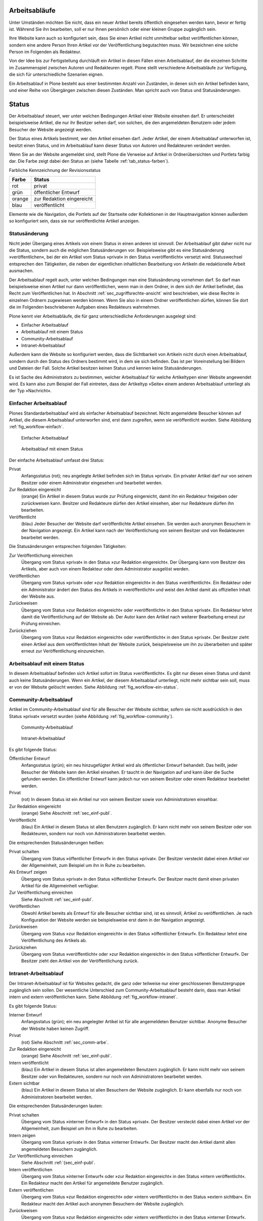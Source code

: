 .. _sec_workflow:

================
 Arbeitsabläufe
================

Unter Umständen möchten Sie nicht, dass ein neuer Artikel bereits öffentlich
eingesehen werden kann, bevor er fertig ist. Während Sie ihn bearbeiten, soll
er nur Ihnen persönlich oder einer kleinen Gruppe zugänglich sein.

Ihre Website kann auch so konfiguriert sein, dass Sie einen Artikel nicht
unmittelbar selbst veröffentlichen können, sondern eine andere Person Ihren
Artikel vor der Veröffentlichung begutachten muss. Wir bezeichnen eine solche
Person im Folgenden als Redakteur.

Von der Idee bis zur Fertigstellung durchläuft ein Artikel in diesen Fällen
einen Arbeitsablauf, der die einzelnen Schritte im Zusammenspiel zwischen
Autoren und Redakteuren regelt. Plone stellt verschiedene Arbeitsabläufe zur
Verfügung, die sich für unterschiedliche Szenarien eignen.

Ein Arbeitsablauf in Plone besteht aus einer bestimmten Anzahl von Zuständen,
in denen sich ein Artikel befinden kann, und einer Reihe von Übergängen
zwischen diesen Zuständen. Man spricht auch von Status und Statusänderungen.

========
 Status
========

Der Arbeitsablauf steuert, wer unter welchen Bedingungen Artikel einer
Website einsehen darf. Er unterscheidet beispielsweise Artikel, die
nur ihr Besitzer sehen darf, von solchen, die den angemeldeten
Benutzern oder jedem Besucher der Website angezeigt werden.

Der Status eines Artikels bestimmt, wer den Artikel einsehen
darf. Jeder Artikel, der einem Arbeitsablauf unterworfen ist, besitzt
einen Status, und im Arbeitsablauf kann dieser Status von Autoren und
Redakteuren verändert werden.

Wenn Sie an der Website angemeldet sind, stellt Plone die Verweise auf
Artikel in Ordnerübersichten und Portlets farbig dar. Die Farbe zeigt
dabei den Status an (siehe Tabelle :ref:`tab_status-farben`).

.. _tab_status-farben:

Farbliche Kennzeichnung der Revisionsstatus

======	  =========================
Farbe	  Status
======	  =========================
rot	      privat
grün 	  öffentlicher Entwurf
orange	  zur Redaktion eingereicht
blau 	  veröffentlicht
======	  =========================

Elemente wie die Navigation, die Portlets auf der Startseite oder
Kollektionen in der Hauptnavigation können außerdem so konfiguriert
sein, dass sie nur veröffentlichte Artikel anzeigen.

Statusänderung
==============

Nicht jeder Übergang eines Artikels von einem Status in einen anderen
ist sinnvoll. Der Arbeitsablauf gibt daher nicht nur die Status,
sondern auch die möglichen Statusänderungen vor. Beispielsweise gibt
es eine Statusänderung »veröffentlichen«, bei der ein Artikel vom
Status »privat« in den Status »veröffentlicht« versetzt
wird. Statuswechsel entsprechen den Tätigkeiten, die neben der
eigentlichen inhaltlichen Bearbeitung von Artikeln die redaktionelle
Arbeit ausmachen.

Der Arbeitsablauf regelt auch, unter welchen Bedingungen man eine
Statusänderung vornehmen darf. So darf man beispielsweise einen Artikel nur
dann veröffentlichen, wenn man in dem Ordner, in dem sich der Artikel
befindet, das Recht zum Veröffentlichen hat. In
Abschnitt :ref:`sec_zugriffsrechte-ansicht` wird beschrieben, wie diese
Rechte in einzelnen Ordnern zugewiesen werden können. Wenn Sie also in einem
Ordner veröffentlichen dürfen, können Sie dort die im Folgenden beschriebenen
Aufgaben eines Redakteurs wahrnehmen.

Plone kennt vier Arbeitsabläufe, die für ganz unterschiedliche
Anforderungen ausgelegt sind:

* Einfacher Arbeitsablauf
* Arbeitsablauf mit einem Status
* Community-Arbeitsablauf
* Intranet-Arbeitsablauf

Außerdem kann die Website so konfiguriert werden, dass die
Sichtbarkeit von Artikeln nicht durch einen Arbeitsablauf, sondern
durch den Status des Ordners bestimmt wird, in dem sie sich
befinden. Das ist per Voreinstellung bei Bildern und Dateien der
Fall. Solche Artikel besitzen keinen Status und kennen keine
Statusänderungen.

Es ist Sache des Administrators zu bestimmen, welcher Arbeitsablauf
für welche Artikeltypen einer Website angewendet wird. Es kann also
zum Beispiel der Fall eintreten, dass der Artikeltyp »Seite« einem
anderen Arbeitsablauf unterliegt als der Typ »Nachricht«.

.. _sec_einf-publ:

Einfacher Arbeitsablauf
=======================

Plones Standardarbeitsablauf wird als einfacher Arbeitsablauf
bezeichnet.  Nicht angemeldete Besucher können auf Artikel, die diesem
Arbeitsablauf unterworfen sind, erst dann zugreifen, wenn sie
veröffentlicht wurden. Siehe Abbildung :ref:`fig_workflow-einfach`.

.. _fig_workflow-einfach:

.. figure:: ../images/workflow-einfach.png
   :width: 30%

   Einfacher Arbeitsablauf

.. _fig_workflow-ein-status:

.. figure:: ../images/workflow-ein-status.png
   :width: 20%

   Arbeitsablauf mit einem Status


Der einfache Arbeitsablauf umfasst drei Status:

Privat
  Anfangsstatus (rot); neu angelegte Artikel befinden sich im Status
  »privat«. Ein privater Artikel darf nur von seinem Besitzer oder einem
  Administrator eingesehen und bearbeitet werden.

Zur Redaktion eingereicht
  (orange) Ein Artikel in diesem Status wurde zur Prüfung eingereicht,
  damit ihn ein Redakteur freigeben oder zurückweisen kann. Besitzer
  und Redakteure dürfen den Artikel einsehen, aber nur Redakteure
  dürfen ihn bearbeiten.  

Veröffentlicht 
  (blau) Jeder Besucher der Website darf veröffentlichte
  Artikel einsehen. Sie werden auch anonymen Besuchern in der
  Navigation angezeigt. Ein Artikel kann nach der Veröffentlichung von
  seinem Besitzer und von Redakteuren bearbeitet werden.

Die Statusänderungen entsprechen folgenden Tätigkeiten:


Zur Veröffentlichung einreichen
  Übergang vom Status
  »privat« in den Status »zur Redaktion eingereicht«. Der Übergang kann vom
  Besitzer des Artikels, aber auch von einem Redakteur oder dem Administrator
  ausgelöst werden.

Veröffentlichen
  Übergang vom Status »privat« oder »zur Redaktion
  eingereicht« in den Status »veröffentlicht«. Ein Redakteur oder ein
  Administrator ändert den Status des Artikels in »veröffentlicht« und weist
  den Artikel damit als offiziellen Inhalt der Website aus.

Zurückweisen
  Übergang vom Status »zur Redaktion eingereicht« oder
  »veröffentlicht« in den Status »privat«. Ein Redakteur lehnt damit die
  Veröffentlichung auf der Website ab. Der Autor kann den Artikel nach
  weiterer Bearbeitung erneut zur Prüfung einreichen. 

Zurückziehen
  Übergang vom Status »zur Redaktion eingereicht« oder
  »veröffentlicht« in den Status »privat«. Der Besitzer zieht einen
  Artikel aus dem veröffentlichten Inhalt der Website zurück,
  beispielsweise um ihn zu überarbeiten und später erneut zur
  Veröffentlichung einzureichen.


Arbeitsablauf mit einem Status
==============================

In diesem Arbeitsablauf befinden sich Artikel sofort im Status
»veröffentlicht«. Es gibt nur diesen einen Status und damit auch keine
Statusänderungen. Wenn ein Artikel, der diesem Arbeitsablauf unterliegt, nicht
mehr sichtbar sein soll, muss er von der Website gelöscht werden. Siehe
Abbildung :ref:`fig_workflow-ein-status`.

.. _sec_comm-arbe:

Community-Arbeitsablauf
=======================

Artikel im Community-Arbeitsablauf sind für alle Besucher der Website
sichtbar, sofern sie nicht ausdrücklich in den Status »privat« versetzt
wurden (siehe Abbildung :ref:`fig_workflow-community`).

.. _fig_workflow-community:

.. figure:: ../images/workflow-community.png
   :width: 100%

   Community-Arbeitsablauf

.. _fig_workflow-intranet:

.. figure:: ../images/workflow-intranet.png
   :width: 100%

   Intranet-Arbeitsablauf



Es gibt folgende Status:


Öffentlicher Entwurf
  Anfangsstatus (grün); ein neu hinzugefügter
  Artikel wird als öffentlicher Entwurf behandelt. Das heißt, jeder Besucher
  der Website kann den Artikel einsehen. Er taucht in der Navigation auf und
  kann über die Suche gefunden werden. Ein öffentlicher Entwurf kann jedoch
  nur von seinem Besitzer oder einem Redakteur bearbeitet werden.

Privat
  (rot) In diesem Status ist ein Artikel nur von seinem Besitzer
  sowie von Administratoren einsehbar.

Zur Redaktion eingereicht
  (orange) Siehe Abschnitt :ref:`sec_einf-publ`.

Veröffentlicht
  (blau) Ein Artikel in diesem Status ist allen Benutzern
  zugänglich. Er kann nicht mehr von seinem Besitzer oder von Redakteuren,
  sondern nur noch von Administratoren bearbeitet werden.


Die entsprechenden Statusänderungen heißen:

Privat schalten
  Übergang vom Status »öffentlicher Entwurf« in den
  Status »privat«. Der Besitzer versteckt dabei einen Artikel vor der
  Allgemeinheit, zum Beispiel um ihn in Ruhe zu bearbeiten.

Als Entwurf zeigen
  Übergang vom Status »privat« in den Status
  »öffentlicher Entwurf«. Der Besitzer macht damit einen privaten Artikel
  für die Allgemeinheit verfügbar.

Zur Veröffentlichung einreichen
  Siehe Abschnitt :ref:`sec_einf-publ`.

Veröffentlichen
  Obwohl Artikel bereits als Entwurf für alle Besucher sichtbar sind,
  ist es sinnvoll, Artikel zu veröffentlichen. Je nach Konfiguration
  der Website werden sie beispielsweise erst dann in der Navigation
  angezeigt.

Zurückweisen
  Übergang vom Status »zur Redaktion eingereicht« in den
  Status »öffentlicher Entwurf«. Ein Redakteur lehnt eine Veröffentlichung
  des Artikels ab.

Zurückziehen
  Übergang vom Status »veröffentlicht« oder »zur Redaktion
  eingereicht« in den Status »öffentlicher Entwurf«. Der Besitzer
  zieht den Artikel von der Veröffentlichung zurück.

.. _sec_intr-arbe:

Intranet-Arbeitsablauf
======================

Der Intranet-Arbeitsablauf ist für Websites gedacht, die ganz oder teilweise
nur einer geschlossenen Benutzergruppe zugänglich sein sollen. Der wesentliche
Unterschied zum Community-Arbeitsablauf besteht darin, dass man Artikel
intern und extern veröffentlichen kann. Siehe
Abbildung :ref:`fig_workflow-intranet`.

Es gibt folgende Status:

Interner Entwurf
  Anfangsstatus (grün); ein neu angelegter Artikel ist
  für alle angemeldeten Benutzer sichtbar. Anonyme Besucher der Website haben
  keinen Zugriff.

Privat
 (rot) Siehe Abschnitt :ref:`sec_comm-arbe`.

Zur Redaktion eingereicht
 (orange) Siehe Abschnitt :ref:`sec_einf-publ`.

Intern veröffentlicht
  (blau) Ein Artikel in diesem Status ist allen
  angemeldeten Benutzern zugänglich. Er kann nicht mehr von seinem Besitzer
  oder von Redakteuren, sondern nur noch von Administratoren bearbeitet
  werden.

Extern sichtbar
  (blau) Ein Artikel in diesem Status ist allen
  Besuchern der Website zugänglich. Er kann ebenfalls nur noch von
  Administratoren bearbeitet werden.

Die entsprechenden Statusänderungen lauten:

Privat schalten
  Übergang vom Status »interner Entwurf« in den
  Status »privat«. Der Besitzer versteckt dabei einen Artikel vor der
  Allgemeinheit, zum Beispiel um ihn in Ruhe zu bearbeiten.

Intern zeigen
  Übergang vom Status »privat« in den Status »interner
  Entwurf«. Der Besitzer macht den Artikel damit allen angemeldeten Besuchern
  zugänglich.

Zur Veröffentlichung einreichen
  Siehe Abschnitt :ref:`{sec_einf-publ`.

Intern veröffentlichen
  Übergang vom Status »interner Entwurf« oder »zur
  Redaktion eingereicht« in den Status »intern veröffentlicht«. Ein Redakteur
  macht den Artikel für angemeldete Benutzer zugänglich.

Extern veröffentlichen
  Übergang vom Status »zur Redaktion eingereicht«
  oder »intern veröffentlicht« in den Status »extern sichtbar«. Ein Redakteur
  macht den Artikel auch anonymen Besuchern der Website zugänglich.

Zurückweisen
  Übergang vom Status »zur Redaktion eingereicht« oder
  »intern veröffentlicht« in den Status »interner Entwurf«. Ein Redakteur
  lehnt eine Veröffentlichung des Artikels ab.

Zurückziehen
  Übergang vom Status »zur Redaktion eingereicht«, »intern
  veröffentlicht« oder »extern sichtbar« in den Status »interner
  Entwurf«. Der Besitzer zieht den Artikel von der Veröffentlichung
  zurück.  

.. _sec_bedienelemente:

Bedienelemente
==============

Statusmenü
----------

Das wichtigste Bedienelement des Arbeitsablaufs
ist das Statusmenü (siehe Abbildung :ref:`fig_workflow`).

.. _fig_workflow:

.. figure:: ../images/workflow.png
   :width: 100%

   Statusmenü

Es gehört zu den Ausklappmenüs, die sich in dem grünen Rahmen um die
Artikelanzeige befinden.

Der Titel des Menüs gibt stets den aktuellen Status des betrachteten Artikels
wieder. Das Menü enthält Einträge für die jeweils möglichen Statuswechsel und
einen Eintrag mit der Bezeichnung »Erweitert«.

Wählen Sie einen der Statuswechsel, so wird der Status des Artikels
unmittelbar geändert, und die Änderung wird in der folgenden Statusmeldung
bestätigt. Die Einträge im Statusmenü haben sich infolge des Statuswechsels
geändert: es sind nun die Tätigkeiten aufgeführt, die Sie mit dem Artikel in
seinem neuen Revisionsstatus ausführen können.

Um zusätzlich zum Statuswechsel das Freigabe- und Ablaufdatum einzustellen
oder einen Kommentar zu speichern, wählen Sie den Eintrag »Erweitert«. Sie
gelangen damit zu dem Formular, das in Abschnitt :ref:`sec_batch-publishing`
beschrieben wird.

Historie der Statusänderungen
-----------------------------

Plone protokolliert für jeden Artikel die Statusänderungen mit den Kommentaren
der Benutzer. Sobald für einen Artikel wenigstens eine Statusänderung oder ein
Kommentar zum Arbeitsablauf vorliegt, können Sie das Protokoll einsehen. In
der Anzeige des Artikels finden Sie dann unten eine ausklappbare Tabelle mit
allen Protokolleinträgen, die mit »Historie« beschriftet ist
(siehe Abbildung :ref:`fig_workflow-historie-eingeklappt`).

.. _fig_workflow-historie-eingeklappt:

.. figure:: ../images/workflow-historie-eingeklappt.png
   :width: 100%

   Ausklappschalter für die Statushistorie

Die Tabelle enthält für jeden Protokolleintrag folgende Angaben (siehe
Abbildung :ref:`fig_workflow-historie`):

.. _fig_workflow-historie:

.. figure:: ../images/workflow-historie.png
   :width: 100%

   Historie der Statusänderungen eines Artikel	s


* Aktion: Bezeichnung des Statuswechsels
* Ausgeführt von: Name des Benutzers, der den Statuswechsel vorgenommen hat
* Datum und Uhrzeit des Statuswechsels
* Kommentar

Dabei ist der Name des Benutzers ein Verweis auf sein Profil in der Website.

.. _sec_revisionsliste:

Revisionsliste
--------------

Die Revisionsliste ist ein Portlet, das Redakteuren eine Liste aller zur
Veröffentlichung eingereichten Artikel anzeigt (siehe
Abbildung :ref:`fig_portlet-revlist`).

.. _fig_portlet-revlist:

.. figure:: ../images/portlet-revlist.png
   :width: 100%

   Portlet »Revisionsliste«


So haben Redakteure einen Überblick über die anstehende Arbeit und können die
zu prüfenden Artikeln direkt aufrufen.

Jeder zu prüfende Artikel ist mit Titel und Datum der letzten Änderung
aufgeführt. Der Titel ist ein Verweis zum Artikel selbst, und ein
Symbol zeigt den Artikeltyp an. Wenn Sie den Mauszeiger über den Titel
halten, sehen Sie zusätzlich die Beschreibung des Artikels.

Die Liste ist nach dem Einreichungsdatum sortiert und beginnt mit dem
Artikel, der bereits am längsten auf die Prüfung wartet.


.. _sec_batch-publishing:

Gleichzeitige Statusänderung mehrerer Artikel
=============================================

Gehören mehrere Artikel inhaltlich zusammen, kann es sinnvoll sein, ihren
Status gemeinsam in einem Arbeitsschritt zu verändern.  Das betrifft
beispielsweise eine Seite mit den darin verwendeten Bildern oder mehrere
Artikel, die gleichzeitig veröffentlicht oder aus dem öffentlichen Angebot
herausgenommen werden sollen.

Sie können in Plone gleichzeitig für mehrere Artikel in einem Ordner
Freigabedatum und Ablaufdatum bearbeiten, Kommentare anfügen und den Status
ändern. Wählen Sie dazu zunächst in der Inhaltsansicht des Ordners die
betreffenden Artikel aus. Unter den Ordneraktionen befindet sich eine mit der
Bezeichnung »Status ändern« (siehe Abbildung :ref:`fig_ordnerinhalt`). Sie
gelangen daraufhin zum Formular für die gemeinsame Statusänderung.

.. _fig_publikationsprozess-1:

.. figure:: ../images/publikationsprozess-1.png
   :width: 100%

   Formular für den Arbeitsablauf, oben

Das erste Formularfeld (siehe Abbildung
:ref:`fig_publikationsprozess-1`) enthält eine Liste mit einem Eintrag
für jeden angekreuzten Artikel. Zu Beginn sind alle Artikel
angekreuzt. Sie können die Menge der tatsächlich betroffenen Artikel
nochmals einschränken, indem Sie Markierungen aus der Liste entfernen.

Falls sich in der Liste mindestens ein Ordner befindet, können Sie
unterhalb der Liste ein Häkchen setzen und die Statusänderung »auf
alle Artikel im Ordner anwenden«. Daraufhin wird der Status aller
Artikel geändert, die in den enthaltenen Ordnern und ihren
Unterordnern liegen. Falls in der Liste kein Ordner ist, wird diese
Option nicht angeboten.

Falls Sie über den Eintrag »Erweitert« im Statusmenü eines einzelnen
Artikels zu diesem Formular gelangt sind, enthält die Liste der
betroffenen Artikel nur einen einzigen Eintrag.

.. _fig_publikationsprozess-2:

.. figure:: ../images/publikationsprozess-2.png
   :width: 100%

   Formular für den Arbeitsablauf, unten

Die nächsten beiden Formularfelder (siehe Abbildung
:ref:`fig_publikationsprozess-2`) dienen der Eingabe von Freigabedatum
und Ablaufdatum. In beiden Fällen können Sie Datum und Uhrzeit
wählen. Für die Auswahl des Datums steht Ihnen ein Kalender zur
Verfügung, den Sie über das Kalendersymbol rechts neben dem
Auswahlfeld für den Tag erreichen. Wenn Sie ein Freigabedatum angeben,
werden die Artikel frühestens ab diesem Zeitpunkt als veröffentlicht
behandelt, auch wenn sie bereits vorher in den Status »veröffentlicht«
gelangen. Wählen Sie ein Ablaufdatum, so werden die Artikel unabhängig
von ihrem Status ab jenem Zeitpunkt nicht mehr als veröffentlicht
behandelt.

Nach den beiden Fristen folgt ein Formularfeld für einen Kommentar,
der in die Statushistorie der Artikel eingefügt wird.

Schließlich bietet dieses Formular eine Auswahl möglicher
Statuswechsel an.  Wählen Sie einen Statuswechsel aus, der für einige
der Artikel nicht möglich ist, so wird er auf die anderen dennoch
angewandt. Sie können jedoch auch die Revisionsstatus aller Artikel
beibehalten, wenn Sie nur die Fristen bearbeiten oder einen Kommentar
eingeben wollen.
